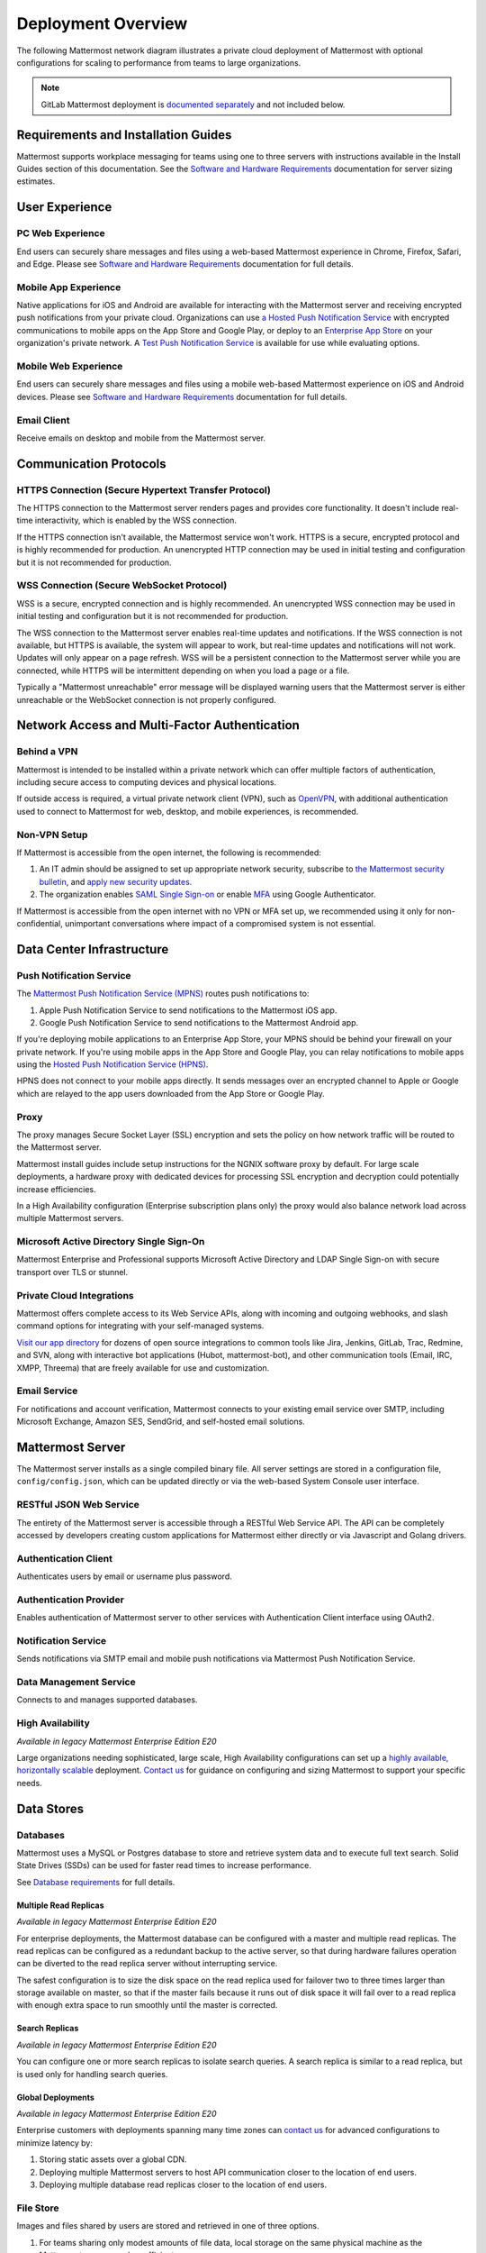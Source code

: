 Deployment Overview
===================

The following Mattermost network diagram illustrates a private cloud deployment of Mattermost with optional configurations for scaling to performance from teams to large organizations.

.. image:: ../images/network_diagram.png

.. note::

  GitLab Mattermost deployment is `documented separately <https://docs.gitlab.com/omnibus/gitlab-mattermost/>`__ and not included below.

Requirements and Installation Guides
-------------------------------------

Mattermost supports workplace messaging for teams using one to three servers with instructions available in the Install Guides section of this documentation. See the `Software and Hardware Requirements <https://docs.mattermost.com/install/software-hardware-requirements.htm>`__ documentation for server sizing estimates.

User Experience
----------------

PC Web Experience
^^^^^^^^^^^^^^^^^

End users can securely share messages and files using a web-based Mattermost experience in Chrome, Firefox, Safari, and Edge. Please see `Software and Hardware Requirements <https://docs.mattermost.com/install/software-hardware-requirements.html>`__ documentation for full details.

Mobile App Experience
^^^^^^^^^^^^^^^^^^^^^^

Native applications for iOS and Android are available for interacting with the Mattermost server and receiving encrypted push notifications from your private cloud. Organizations can use `a Hosted Push Notification Service <https://docs.mattermost.com/deploy/mobile-hpns.html#hosted-push-notifications-service-hpns>`__ with encrypted communications to mobile apps on the App Store and Google Play, or deploy to an `Enterprise App Store <https://docs.mattermost.com/deployment/push.html#enterprise-app-store-eas>`__ on your organization's private network. A `Test Push Notification Service <https://docs.mattermost.com/deploy/mobile-hpns.html#test-push-notifications-service-tpns>`__ is available for use while evaluating options.

Mobile Web Experience
^^^^^^^^^^^^^^^^^^^^^

End users can securely share messages and files using a mobile web-based Mattermost experience on iOS and Android devices. Please see `Software and Hardware Requirements <https://docs.mattermost.com/install/software-hardware-requirements.html>`__ documentation for full details.

Email Client
^^^^^^^^^^^^

Receive emails on desktop and mobile from the Mattermost server.

Communication Protocols
-----------------------

HTTPS Connection (Secure Hypertext Transfer Protocol)
^^^^^^^^^^^^^^^^^^^^^^^^^^^^^^^^^^^^^^^^^^^^^^^^^^^^^^

The HTTPS connection to the Mattermost server renders pages and provides core functionality. It doesn't include real-time interactivity, which is enabled by the WSS connection.

If the HTTPS connection isn't available, the Mattermost service won't work. HTTPS is a secure, encrypted protocol and is highly recommended for production. An unencrypted HTTP connection may be used in initial testing and configuration but it is not recommended for production.

WSS Connection (Secure WebSocket Protocol)
^^^^^^^^^^^^^^^^^^^^^^^^^^^^^^^^^^^^^^^^^^

WSS is a secure, encrypted connection and is highly recommended. An unencrypted WSS connection may be used in initial testing and configuration but it is not recommended for production.

The WSS connection to the Mattermost server enables real-time updates and notifications. If the WSS connection is not available, but HTTPS is available, the system will appear to work, but real-time updates and notifications will not work. Updates will only appear on a page refresh. WSS will be a persistent connection to the Mattermost server while you are connected, while HTTPS will be intermittent depending on when you load a page or a file.

Typically a "Mattermost unreachable" error message will be displayed warning users that the Mattermost server is either unreachable or the WebSocket connection is not properly configured.

Network Access and Multi-Factor Authentication
----------------------------------------------

Behind a VPN
^^^^^^^^^^^^^

Mattermost is intended to be installed within a private network which can offer multiple factors of authentication, including secure access to computing devices and physical locations.

If outside access is required, a virtual private network client (VPN), such as `OpenVPN <https://openvpn.net/>`__, with additional authentication used to connect to Mattermost for web, desktop, and mobile experiences, is recommended.

Non-VPN Setup
^^^^^^^^^^^^^^^

If Mattermost is accessible from the open internet, the following is recommended:

1. An IT admin should be assigned to set up appropriate network security, subscribe to `the Mattermost security bulletin <https://mattermost.com/security-updates/#sign-up>`__, and `apply new security updates <https://docs.mattermost.com/upgrade/upgrading-mattermost-server.html>`__.
2. The organization enables `SAML Single Sign-on <https://docs.mattermost.com/onboard/sso-saml.html>`__ or enable `MFA <https://docs.mattermost.com/onboard/multi-factor-authentication.html>`__ using Google Authenticator. 

If Mattermost is accessible from the open internet with no VPN or MFA set up, we recommended using it only for non-confidential, unimportant conversations where impact of a compromised system is not essential.

Data Center Infrastructure
---------------------------

Push Notification Service
^^^^^^^^^^^^^^^^^^^^^^^^^^

|enterprise| |professional| |self-hosted|

.. |enterprise| image:: ../images/enterprise-badge.png
  :scale: 30
  :target: https://mattermost.com/pricing
  :alt: Available in the Mattermost Enterprise subscription plan.

.. |professional| image:: ../images/professional-badge.png
  :scale: 30
  :target: https://mattermost.com/pricing
  :alt: Available in the Mattermost Enterprise subscription plan.

.. |self-hosted| image:: ../images/self-hosted-badge.png
  :scale: 30
  :target: https://mattermost.com/deploy
  :alt: Available for Mattermost Self-Hosted deployments.

The `Mattermost Push Notification Service (MPNS) <https://docs.mattermost.com/deploy/mobile-hpns.html#enable-mpns>`__ routes push notifications to:

1. Apple Push Notification Service to send notifications to the Mattermost iOS app.
2. Google Push Notification Service to send notifications to the Mattermost Android app.

If you're deploying mobile applications to an Enterprise App Store, your MPNS should be behind your firewall on your private network. If you're using mobile apps in the App Store and Google Play, you can relay notifications to mobile apps using the `Hosted Push Notification Service (HPNS) <https://docs.mattermost.com/deploy/mobile-hpns.html#hosted-push-notifications-service-hpns>`__.

HPNS does not connect to your mobile apps directly. It sends messages over an encrypted channel to Apple or Google which are relayed to the app users downloaded from the App Store or Google Play.

Proxy
^^^^^^

|all-plans| |self-hosted|

.. |all-plans| image:: ../images/all-plans-badge.png
  :scale: 30
  :target: https://mattermost.com/pricing
  :alt: Available in Mattermost Free and Starter subscription plans.

.. |self-hosted| image:: ../images/self-hosted-badge.png
  :scale: 30
  :target: https://mattermost.com/deploy
  :alt: Available for Mattermost Self-Managed deployments.

The proxy manages Secure Socket Layer (SSL) encryption and sets the policy on how network traffic will be routed to the Mattermost server.

Mattermost install guides include setup instructions for the NGNIX software proxy by default. For large scale deployments, a hardware proxy with dedicated devices for processing SSL encryption and decryption could potentially increase efficiencies.

In a High Availability configuration (Enterprise subscription plans only) the proxy would also balance network load across multiple Mattermost servers.

Microsoft Active Directory Single Sign-On 
^^^^^^^^^^^^^^^^^^^^^^^^^^^^^^^^^^^^^^^^^

|enterprise| |professional| |self-hosted|

.. |enterprise| image:: ../images/enterprise-badge.png
  :scale: 30
  :target: https://mattermost.com/pricing
  :alt: Available in the Mattermost Enterprise subscription plan.

.. |professional| image:: ../images/professional-badge.png
  :scale: 30
  :target: https://mattermost.com/pricing
  :alt: Available in the Mattermost Enterprise subscription plan.

.. |self-hosted| image:: ../images/self-hosted-badge.png
  :scale: 30
  :target: https://mattermost.com/deploy
  :alt: Available for Mattermost Self-Hosted deployments.

Mattermost Enterprise and Professional supports Microsoft Active Directory and LDAP Single Sign-on with secure transport over TLS or stunnel.

Private Cloud Integrations
^^^^^^^^^^^^^^^^^^^^^^^^^^^

|all-plans| |self-hosted|

.. |all-plans| image:: ../images/enterprise-badge.png
  :scale: 30
  :target: https://mattermost.com/pricing
  :alt: Available in Mattermost Free and Starter subscription plans.

.. |self-hosted| image:: ../images/self-hosted-badge.png
  :scale: 30
  :target: https://mattermost.com/deploy
  :alt: Available for Mattermost Self-Managed deployments.

Mattermost offers complete access to its Web Service APIs, along with incoming and outgoing webhooks, and slash command options for integrating with your self-managed systems.

`Visit our app directory <https://mattermost.com/marketplace/#privateApps>`__ for dozens of open source integrations to common tools like Jira, Jenkins, GitLab, Trac, Redmine, and SVN, along with interactive bot applications (Hubot, mattermost-bot), and other communication tools (Email, IRC, XMPP, Threema) that are freely available for use and customization.

Email Service
^^^^^^^^^^^^^

|all-plans| |self-hosted|

.. |all-plans| image:: ../images/all-plans-badge.png
  :scale: 30
  :target: https://mattermost.com/pricing
  :alt: Available in Mattermost Free and Starter subscription plans.

.. |self-hosted| image:: ../images/self-hosted-badge.png
  :scale: 30
  :target: https://mattermost.com/deploy
  :alt: Available for Mattermost Self-Managed deployments.

For notifications and account verification, Mattermost connects to your existing email service over SMTP, including Microsoft Exchange, Amazon SES, SendGrid, and self-hosted email solutions.

Mattermost Server
-----------------

The Mattermost server installs as a single compiled binary file. All server settings are stored in a configuration file, ``config/config.json``, which can be updated directly or via the web-based System Console user interface.

RESTful JSON Web Service
^^^^^^^^^^^^^^^^^^^^^^^^

|all-plans| |self-hosted|

.. |all-plans| image:: ../images/all-plans-badge.png
  :scale: 30
  :target: https://mattermost.com/pricing
  :alt: Available in Mattermost Free and Starter subscription plans.

.. |self-hosted| image:: ../images/self-hosted-badge.png
  :scale: 30
  :target: https://mattermost.com/deploy
  :alt: Available for Mattermost Self-Managed deployments.

The entirety of the Mattermost server is accessible through a RESTful Web Service API. The API can be completely accessed by developers creating custom applications for Mattermost either directly or via Javascript and Golang drivers.

Authentication Client
^^^^^^^^^^^^^^^^^^^^^

|all-plans| |self-hosted|

.. |all-plans| image:: ../images/all-plans-badge.png
  :scale: 30
  :target: https://mattermost.com/pricing
  :alt: Available in Mattermost Free and Starter subscription plans.

.. |self-hosted| image:: ../images/self-hosted-badge.png
  :scale: 30
  :target: https://mattermost.com/deploy
  :alt: Available for Mattermost Self-Managed deployments.

Authenticates users by email or username plus password.

Authentication Provider
^^^^^^^^^^^^^^^^^^^^^^^^

|all-plans| |self-hosted|

.. |all-plans| image:: ../images/all-plans-badge.png
  :scale: 30
  :target: https://mattermost.com/pricing
  :alt: Available in Mattermost Free and Starter subscription plans.

.. |self-hosted| image:: ../images/self-hosted-badge.png
  :scale: 30
  :target: https://mattermost.com/deploy
  :alt: Available for Mattermost Self-Managed deployments.

Enables authentication of Mattermost server to other services with Authentication Client interface using OAuth2.

Notification Service
^^^^^^^^^^^^^^^^^^^^

|all-plans| |self-hosted|

.. |all-plans| image:: ../images/enterprise-badge.png
  :scale: 30
  :target: https://mattermost.com/pricing
  :alt: Available in Mattermost Free and Starter subscription plans.

.. |self-hosted| image:: ../images/self-hosted-badge.png
  :scale: 30
  :target: https://mattermost.com/deploy
  :alt: Available for Mattermost Self-Managed deployments.

Sends notifications via SMTP email and mobile push notifications via Mattermost Push Notification Service.

Data Management Service
^^^^^^^^^^^^^^^^^^^^^^^

|all-plans| |self-hosted|

.. |all-plans| image:: ../images/enterprise-badge.png
  :scale: 30
  :target: https://mattermost.com/pricing
  :alt: Available in Mattermost Free and Starter subscription plans.

.. |self-hosted| image:: ../images/self-hosted-badge.png
  :scale: 30
  :target: https://mattermost.com/deploy
  :alt: Available for Mattermost Self-Managed deployments.

Connects to and manages supported databases.

High Availability
^^^^^^^^^^^^^^^^^

|enterprise| |self-hosted|

.. |enterprise| image:: ../images/enterprise-badge.png
  :scale: 30
  :target: https://mattermost.com/pricing
  :alt: Available in the Mattermost Enterprise subscription plan.

.. |self-hosted| image:: ../images/self-hosted-badge.png
  :scale: 30
  :target: https://mattermost.com/deploy
  :alt: Available for Mattermost Self-Hosted deployments.

*Available in legacy Mattermost Enterprise Edition E20*

Large organizations needing sophisticated, large scale, High Availability configurations can set up a `highly available, horizontally scalable <https://docs.mattermost.com/scale/high-availability-cluster.html>`__ deployment. `Contact us  <https://mattermost.com/contact-us/>`__ for guidance on configuring and sizing Mattermost to support your specific needs.

Data Stores
------------

Databases
^^^^^^^^^^

|all-plans| |self-hosted|

.. |all-plans| image:: ../images/enterprise-badge.png
  :scale: 30
  :target: https://mattermost.com/pricing
  :alt: Available in Mattermost Free and Starter subscription plans.

.. |self-hosted| image:: ../images/self-hosted-badge.png
  :scale: 30
  :target: https://mattermost.com/deploy
  :alt: Available for Mattermost Self-Managed deployments.

Mattermost uses a MySQL or Postgres database to store and retrieve system data and to execute full text search. Solid State Drives (SSDs) can be used for faster read times to increase performance.

See `Database requirements <https://docs.mattermost.com/install/software-hardware-requirements.html#database-software>`__ for full details.

Multiple Read Replicas 
~~~~~~~~~~~~~~~~~~~~~~

|enterprise| |self-hosted|

.. |enterprise| image:: ../images/enterprise-badge.png
  :scale: 30
  :target: https://mattermost.com/pricing
  :alt: Available in the Mattermost Enterprise subscription plan.

.. |self-hosted| image:: ../images/self-hosted-badge.png
  :scale: 30
  :target: https://mattermost.com/deploy
  :alt: Available for Mattermost Self-Hosted deployments.

*Available in legacy Mattermost Enterprise Edition E20*

For enterprise deployments, the Mattermost database can be configured with a master and multiple read replicas. The read replicas can be configured as a redundant backup to the active server, so that during hardware failures operation can be diverted to the read replica server without interrupting service. 

The safest configuration is to size the disk space on the read replica used for failover two to three times larger than storage available on master, so that if the master fails because it runs out of disk space it will fail over to a read replica with enough extra space to run smoothly until the master is corrected.

Search Replicas
~~~~~~~~~~~~~~~

|enterprise| |self-hosted|

.. |enterprise| image:: ../images/enterprise-badge.png
  :scale: 30
  :target: https://mattermost.com/pricing
  :alt: Available in the Mattermost Enterprise subscription plan.

.. |self-hosted| image:: ../images/self-hosted-badge.png
  :scale: 30
  :target: https://mattermost.com/deploy
  :alt: Available for Mattermost Self-Hosted deployments.

*Available in legacy Mattermost Enterprise Edition E20*

You can configure one or more search replicas to isolate search queries. A search replica is similar to a read replica, but is used only for handling search queries.

Global Deployments 
~~~~~~~~~~~~~~~~~~

|enterprise| |self-hosted|

.. |enterprise| image:: ../images/enterprise-badge.png
  :scale: 30
  :target: https://mattermost.com/pricing
  :alt: Available in the Mattermost Enterprise subscription plan.

.. |self-hosted| image:: ../images/self-hosted-badge.png
  :scale: 30
  :target: https://mattermost.com/deploy
  :alt: Available for Mattermost Self-Hosted deployments.

*Available in legacy Mattermost Enterprise Edition E20*

Enterprise customers with deployments spanning many time zones can `contact us <https://mattermost.com/contact-us/>`__ for advanced configurations to minimize latency by:

1. Storing static assets over a global CDN.
2. Deploying multiple Mattermost servers to host API communication closer to the location of end users.
3. Deploying multiple database read replicas closer to the location of end users.

File Store
^^^^^^^^^^^

|all-plans| |self-hosted|

.. |all-plans| image:: ../images/enterprise-badge.png
  :scale: 30
  :target: https://mattermost.com/pricing
  :alt: Available in Mattermost Free and Starter subscription plans.

.. |self-hosted| image:: ../images/self-hosted-badge.png
  :scale: 30
  :target: https://mattermost.com/deploy
  :alt: Available for Mattermost Self-Managed deployments.

Images and files shared by users are stored and retrieved in one of three options.

1. For teams sharing only modest amounts of file data, local storage on the same physical machine as the Mattermost server may be sufficient.
2. For enterprises sharing very large amounts of data, a Network Attached Storage (NAS) server may be used, which can scale to petabytes if necessary.
3. Alternatively, for both ease-of-use and scale, a third option is to use Amazon's S3 file storage service.

Deployment Options
-------------------

Mattermost Enterprise Edition customers can contact Mattermost, Inc. for advice on deployment options for their specific environments. The following section describes common deployment configurations.

Mobile Devices with VPN Clients (recommended)
^^^^^^^^^^^^^^^^^^^^^^^^^^^^^^^^^^^^^^^^^^^^^^

Mattermost can be deployed behind your company firewall on a private network with access from the outside via a Virtual Private Network (VPN). This means running a VPN client on the mobile devices and desktop computers that need to access Mattermost.

The `Mattermost Push Notification Service <https://docs.mattermost.com/deploy/deployment-overview.html#push-notification-service>`__ (MPNS) should be behind your firewall on your private network. MPNS does not connect with mobile apps directly, it forwards push notifications from the Mattermost server to a relay service for the App Store or Google Play, or to mobile apps within an Enterprise App Store.

Mobile Devices without VPN Clients
^^^^^^^^^^^^^^^^^^^^^^^^^^^^^^^^^^

If Mattermost is available on the internet, we recommend using `SAML Single Sign-on <https://docs.mattermost.com/onboard/sso-saml.html>`__ or enable `MFA <https://docs.mattermost.com/onboard/multi-factor-authentication.html>`__ using Google Authenticator. 

The `Mattermost Push Notification Service <https://docs.mattermost.com/deploy/deployment-overview.html#push-notification-service>`__ (MPNS) should be behind your firewall inside your private network. MPNS does not connect with mobile apps directly, it forwards push notifications from the Mattermost server to a relay service for App Store or Google Play, or directly to mobile apps within an Enterprise App Store behind your firewall.

For support for certificate-based authentication for mobile devices, `contact us <https://mattermost.com/contact-us/>`__ for more information.

Mobile Devices with an EMM Provider
^^^^^^^^^^^^^^^^^^^^^^^^^^^^^^^^^^^^

Mattermost mobile applications can also be deployed via `EMM providers who support AppConfig <https://docs.mattermost.com/deploy/mobile-appconfig.html>`__ such as Blackberry UEM, Mobileiron, and Airwatch. EMM solutions typically offer "App Tunnel" or per-app VPN capabilities that can be used to connect to mobile apps behind a VPN.